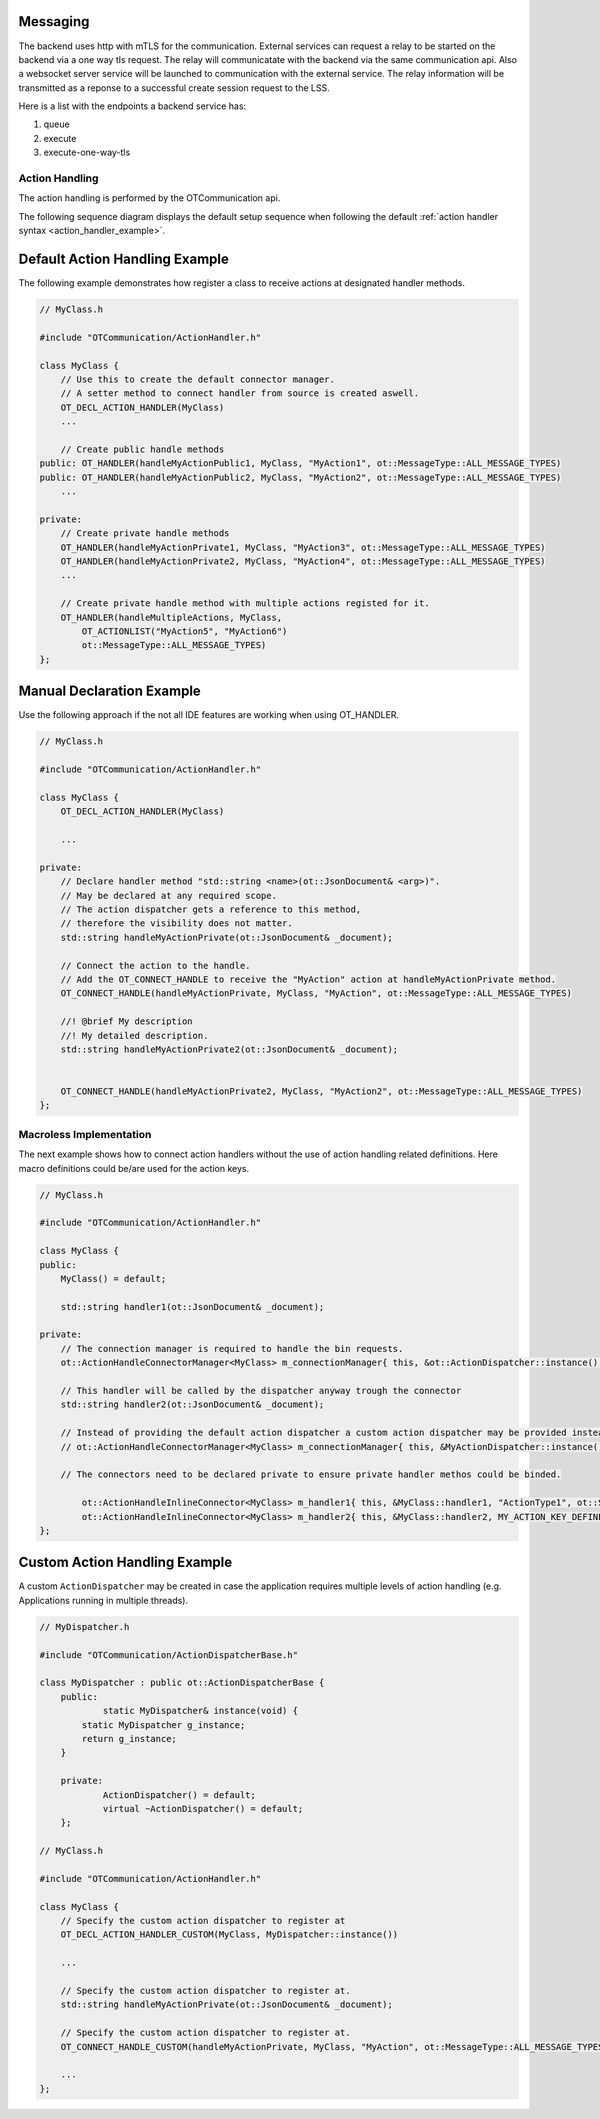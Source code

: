 Messaging
=========

The backend uses http with mTLS for the communication.
External services can request a relay to be started on the backend via a one way tls request.
The relay will communicatate with the backend via the same communication api.
Also a websocket server service will be launched to communication with the external service.
The relay information will be transmitted as a reponse to a successful create session request to the LSS.

Here is a list with the endpoints a backend service has:

#. queue
#. execute
#. execute-one-way-tls


Action Handling
***************

The action handling is performed by the OTCommunication api.

.. image:: images/default_action_handler.png
    :scale: 50%

The following sequence diagram displays the default setup sequence when following the default :ref:`action handler syntax <action_handler_example>`.

.. image:: images/default_action_handler_sequence.png
    :scale: 50%

.. _action_handler_example::

Default Action Handling Example
===============================

The following example demonstrates how register a class to receive actions at designated handler methods.

.. code-block:: c++

    // MyClass.h
    
    #include "OTCommunication/ActionHandler.h"

    class MyClass {
        // Use this to create the default connector manager.
        // A setter method to connect handler from source is created aswell.
        OT_DECL_ACTION_HANDLER(MyClass)
        ...

        // Create public handle methods
    public: OT_HANDLER(handleMyActionPublic1, MyClass, "MyAction1", ot::MessageType::ALL_MESSAGE_TYPES)
    public: OT_HANDLER(handleMyActionPublic2, MyClass, "MyAction2", ot::MessageType::ALL_MESSAGE_TYPES)
        ...

    private:
        // Create private handle methods
        OT_HANDLER(handleMyActionPrivate1, MyClass, "MyAction3", ot::MessageType::ALL_MESSAGE_TYPES)
        OT_HANDLER(handleMyActionPrivate2, MyClass, "MyAction4", ot::MessageType::ALL_MESSAGE_TYPES)
        ...

        // Create private handle method with multiple actions registed for it.
        OT_HANDLER(handleMultipleActions, MyClass, 
            OT_ACTIONLIST("MyAction5", "MyAction6")
            ot::MessageType::ALL_MESSAGE_TYPES)
    };

Manual Declaration Example
==========================

Use the following approach if the not all IDE features are working when using OT_HANDLER.

.. code-block:: c++

    // MyClass.h
    
    #include "OTCommunication/ActionHandler.h"

    class MyClass {
        OT_DECL_ACTION_HANDLER(MyClass)
    
        ...

    private:
        // Declare handler method "std::string <name>(ot::JsonDocument& <arg>)".
        // May be declared at any required scope.
        // The action dispatcher gets a reference to this method,
        // therefore the visibility does not matter.
        std::string handleMyActionPrivate(ot::JsonDocument& _document);
        
        // Connect the action to the handle.
        // Add the OT_CONNECT_HANDLE to receive the "MyAction" action at handleMyActionPrivate method.
        OT_CONNECT_HANDLE(handleMyActionPrivate, MyClass, "MyAction", ot::MessageType::ALL_MESSAGE_TYPES)

        //! @brief My description
        //! My detailed description.
        std::string handleMyActionPrivate2(ot::JsonDocument& _document);


        OT_CONNECT_HANDLE(handleMyActionPrivate2, MyClass, "MyAction2", ot::MessageType::ALL_MESSAGE_TYPES)
    };

Macroless Implementation
************************

The next example shows how to connect action handlers without the use of action handling related definitions.
Here macro definitions could be/are used for the action keys.

.. code-block:: c++

    // MyClass.h
    
    #include "OTCommunication/ActionHandler.h"

    class MyClass {
    public:
        MyClass() = default;

        std::string handler1(ot::JsonDocument& _document);

    private:
        // The connection manager is required to handle the bin requests.
        ot::ActionHandleConnectorManager<MyClass> m_connectionManager{ this, &ot::ActionDispatcher::instance() };

        // This handler will be called by the dispatcher anyway trough the connector
        std::string handler2(ot::JsonDocument& _document);

        // Instead of providing the default action dispatcher a custom action dispatcher may be provided instead.
        // ot::ActionHandleConnectorManager<MyClass> m_connectionManager{ this, &MyActionDispatcher::instance() };

        // The connectors need to be declared private to ensure private handler methos could be binded.

	    ot::ActionHandleInlineConnector<MyClass> m_handler1{ this, &MyClass::handler1, "ActionType1", ot::SECURE_MESSAGE_TYPES, m_connectionManager };
	    ot::ActionHandleInlineConnector<MyClass> m_handler2{ this, &MyClass::handler2, MY_ACTION_KEY_DEFINE, ot::ALL_MESSAGE_TYPES, m_connectionManager };
    };

Custom Action Handling Example
==============================

A custom ``ActionDispatcher`` may be created in case the application requires multiple levels of action handling
(e.g. Applications running in multiple threads).

.. code-block:: c++

    // MyDispatcher.h

    #include "OTCommunication/ActionDispatcherBase.h"

    class MyDispatcher : public ot::ActionDispatcherBase {
	public:
		static MyDispatcher& instance(void) {
            static MyDispatcher g_instance;
            return g_instance;
        }

	private:
		ActionDispatcher() = default;
		virtual ~ActionDispatcher() = default;
	};
    
    // MyClass.h
    
    #include "OTCommunication/ActionHandler.h"

    class MyClass {
        // Specify the custom action dispatcher to register at
        OT_DECL_ACTION_HANDLER_CUSTOM(MyClass, MyDispatcher::instance())
    
        ...

        // Specify the custom action dispatcher to register at.
        std::string handleMyActionPrivate(ot::JsonDocument& _document);
        
        // Specify the custom action dispatcher to register at.
        OT_CONNECT_HANDLE_CUSTOM(handleMyActionPrivate, MyClass, "MyAction", ot::MessageType::ALL_MESSAGE_TYPES)

        ...
    };
